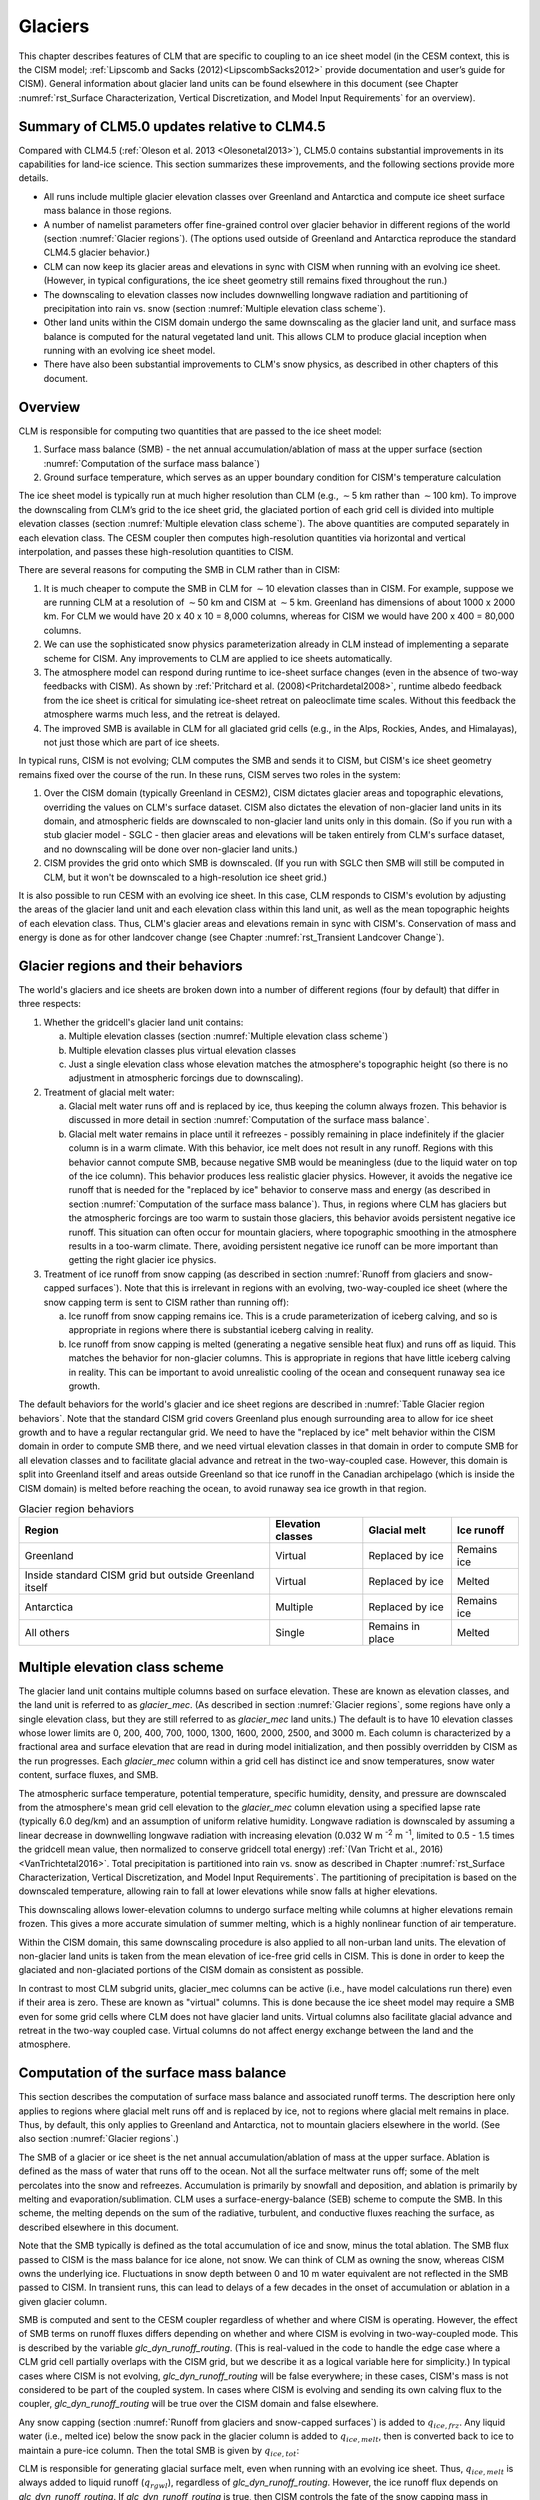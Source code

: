 .. _rst_Glaciers:

Glaciers
========

This chapter describes features of CLM that are specific to coupling to
an ice sheet model (in the CESM context, this is the CISM model;
:ref:`Lipscomb and Sacks (2012)<LipscombSacks2012>` provide
documentation and user’s guide for CISM). General information
about glacier land units can be found elsewhere in this document (see
Chapter :numref:`rst_Surface Characterization, Vertical Discretization,
and Model Input Requirements` for an overview).

.. _Glaciers summary of CLM5.0 updates relative to CLM4.5:

Summary of CLM5.0 updates relative to CLM4.5
--------------------------------------------

Compared with CLM4.5 (:ref:`Oleson et al. 2013 <Olesonetal2013>`),
CLM5.0 contains substantial improvements in its capabilities for
land-ice science. This section summarizes these improvements, and the
following sections provide more details.

- All runs include multiple glacier elevation classes over Greenland and
  Antarctica and compute ice sheet surface mass balance in those
  regions.

- A number of namelist parameters offer fine-grained control over
  glacier behavior in different regions of the world (section
  :numref:`Glacier regions`). (The options used outside of Greenland and
  Antarctica reproduce the standard CLM4.5 glacier behavior.)

- CLM can now keep its glacier areas and elevations in sync with CISM
  when running with an evolving ice sheet. (However, in typical
  configurations, the ice sheet geometry still remains fixed throughout
  the run.)

- The downscaling to elevation classes now includes downwelling longwave
  radiation and partitioning of precipitation into rain vs. snow
  (section :numref:`Multiple elevation class scheme`).

- Other land units within the CISM domain undergo the same downscaling
  as the glacier land unit, and surface mass balance is computed for the
  natural vegetated land unit. This allows CLM to produce glacial
  inception when running with an evolving ice sheet model.

- There have also been substantial improvements to CLM's snow physics,
  as described in other chapters of this document.

.. _Overview Glaciers:

Overview
--------

CLM is responsible for computing two quantities that are passed to the
ice sheet model:

#. Surface mass balance (SMB) - the net annual accumulation/ablation of
   mass at the upper surface (section 
   :numref:`Computation of the surface mass balance`)

#. Ground surface temperature, which serves as an upper boundary
   condition for CISM's temperature calculation

The ice sheet model is typically run at much higher resolution than CLM
(e.g., :math:`\sim`\ 5 km rather than :math:`\sim`\ 100 km). To improve
the downscaling from CLM’s grid to the ice sheet grid, the glaciated
portion of each grid cell is divided into multiple elevation classes
(section :numref:`Multiple elevation class scheme`). The above
quantities are computed separately in each elevation class. The CESM
coupler then computes high-resolution quantities via horizontal and
vertical interpolation, and passes these high-resolution quantities to
CISM.

There are several reasons for computing the SMB in CLM rather than in
CISM:

#. It is much cheaper to compute the SMB in CLM for :math:`\sim`\ 10
   elevation classes than in CISM. For example, suppose we are
   running CLM at a resolution of :math:`\sim`\ 50 km and CISM at
   :math:`\sim`\ 5 km. Greenland has dimensions of about 1000 x 2000 km.
   For CLM we would have 20 x 40 x 10 = 8,000 columns, whereas for
   CISM we would have 200 x 400 = 80,000 columns.

#. We can use the sophisticated snow physics parameterization already in
   CLM instead of implementing a separate scheme for CISM. Any
   improvements to CLM are applied to ice sheets automatically.

#. The atmosphere model can respond during runtime to ice-sheet surface
   changes (even in the absence of two-way feedbacks with CISM). As
   shown by :ref:`Pritchard et al. (2008)<Pritchardetal2008>`, runtime
   albedo feedback from the ice sheet is critical for simulating
   ice-sheet retreat on paleoclimate time scales. Without this feedback
   the atmosphere warms much less, and the retreat is delayed.

#. The improved SMB is available in CLM for all glaciated grid cells
   (e.g., in the Alps, Rockies, Andes, and Himalayas), not just those
   which are part of ice sheets.

In typical runs, CISM is not evolving; CLM computes the SMB and sends it
to CISM, but CISM's ice sheet geometry remains fixed over the course of
the run. In these runs, CISM serves two roles in the system:

#. Over the CISM domain (typically Greenland in CESM2), CISM dictates
   glacier areas and topographic elevations, overriding the values on
   CLM's surface dataset. CISM also dictates the elevation of
   non-glacier land units in its domain, and atmospheric fields are
   downscaled to non-glacier land units only in this domain. (So if you
   run with a stub glacier model - SGLC - then glacier areas and
   elevations will be taken entirely from CLM's surface dataset, and no
   downscaling will be done over non-glacier land units.)

#. CISM provides the grid onto which SMB is downscaled. (If you run with
   SGLC then SMB will still be computed in CLM, but it won't be
   downscaled to a high-resolution ice sheet grid.)

It is also possible to run CESM with an evolving ice sheet. In this
case, CLM responds to CISM's evolution by adjusting the areas of the
glacier land unit and each elevation class within this land unit, as well
as the mean topographic heights of each elevation class. Thus, CLM's
glacier areas and elevations remain in sync with CISM's. Conservation of
mass and energy is done as for other landcover change (see Chapter
:numref:`rst_Transient Landcover Change`).

.. _Glacier regions:

Glacier regions and their behaviors
-----------------------------------

The world's glaciers and ice sheets are broken down into a number of
different regions (four by default) that differ in three respects:

#. Whether the gridcell's glacier land unit contains:

   a. Multiple elevation classes (section :numref:`Multiple elevation
      class scheme`)

   b. Multiple elevation classes plus virtual elevation classes

   c. Just a single elevation class whose elevation matches the
      atmosphere's topographic height (so there is no adjustment in
      atmospheric forcings due to downscaling).

#. Treatment of glacial melt water:

   a. Glacial melt water runs off and is replaced by ice, thus keeping
      the column always frozen. This behavior is discussed in more
      detail in section :numref:`Computation of the surface mass
      balance`.

   b. Glacial melt water remains in place until it refreezes - possibly
      remaining in place indefinitely if the glacier column is in a warm
      climate. With this behavior, ice melt does not result in any
      runoff. Regions with this behavior cannot compute SMB, because
      negative SMB would be meaningless (due to the liquid water on top
      of the ice column). This behavior produces less realistic glacier
      physics. However, it avoids the negative ice runoff that is needed
      for the "replaced by ice" behavior to conserve mass and energy (as
      described in section :numref:`Computation of the surface mass
      balance`). Thus, in regions where CLM has glaciers but the
      atmospheric forcings are too warm to sustain those glaciers, this
      behavior avoids persistent negative ice runoff. This situation can
      often occur for mountain glaciers, where topographic smoothing in
      the atmosphere results in a too-warm climate. There, avoiding
      persistent negative ice runoff can be more important than getting
      the right glacier ice physics.

#. Treatment of ice runoff from snow capping (as described in section
   :numref:`Runoff from glaciers and snow-capped surfaces`). Note that this
   is irrelevant in regions with an evolving, two-way-coupled ice sheet
   (where the snow capping term is sent to CISM rather than running off):

   a. Ice runoff from snow capping remains ice. This is a crude
      parameterization of iceberg calving, and so is appropriate in
      regions where there is substantial iceberg calving in reality.

   b. Ice runoff from snow capping is melted (generating a negative
      sensible heat flux) and runs off as liquid. This matches the
      behavior for non-glacier columns. This is appropriate in regions
      that have little iceberg calving in reality. This can be important
      to avoid unrealistic cooling of the ocean and consequent runaway
      sea ice growth.

The default behaviors for the world's glacier and ice sheet regions are
described in :numref:`Table Glacier region behaviors`. Note that the
standard CISM grid covers Greenland plus enough surrounding area to
allow for ice sheet growth and to have a regular rectangular grid. We
need to have the "replaced by ice" melt behavior within the CISM domain
in order to compute SMB there, and we need virtual elevation classes in
that domain in order to compute SMB for all elevation classes and to
facilitate glacial advance and retreat in the two-way-coupled
case. However, this domain is split into Greenland itself and areas
outside Greenland so that ice runoff in the Canadian archipelago (which
is inside the CISM domain) is melted before reaching the ocean, to avoid
runaway sea ice growth in that region.

.. _Table Glacier region behaviors:

.. table:: Glacier region behaviors

 +---------------+---------------+---------------+---------------+
 | Region        | Elevation     | Glacial melt  | Ice runoff    |
 |               | classes       |               |               |
 +===============+===============+===============+===============+
 | Greenland     | Virtual       | Replaced by   | Remains ice   |
 |               |               | ice           |               |
 +---------------+---------------+---------------+---------------+
 | Inside        | Virtual       | Replaced by   | Melted        |
 | standard CISM |               | ice           |               |
 | grid but      |               |               |               |
 | outside       |               |               |               |
 | Greenland     |               |               |               |
 | itself        |               |               |               |
 +---------------+---------------+---------------+---------------+
 | Antarctica    | Multiple      | Replaced by   | Remains ice   |
 |               |               | ice           |               |
 +---------------+---------------+---------------+---------------+
 | All others    | Single        | Remains in    | Melted        |
 |               |               | place         |               |
 +---------------+---------------+---------------+---------------+


.. _Multiple elevation class scheme:

Multiple elevation class scheme
-------------------------------

The glacier land unit contains multiple columns based on surface
elevation. These are known as elevation classes, and the land unit is
referred to as *glacier\_mec*. (As described in section :numref:`Glacier
regions`, some regions have only a single elevation class, but they are
still referred to as *glacier\_mec* land units.) The default is to have 10
elevation classes whose lower limits are 0, 200, 400, 700, 1000, 1300,
1600, 2000, 2500, and 3000 m. Each column is characterized by a
fractional area and surface elevation that are read in during model
initialization, and then possibly overridden by CISM as the run
progresses. Each *glacier\_mec* column within a grid cell has distinct ice
and snow temperatures, snow water content, surface fluxes, and SMB.

The atmospheric surface temperature, potential temperature, specific
humidity, density, and pressure are downscaled from the atmosphere's
mean grid cell elevation to the *glacier\_mec* column elevation using a
specified lapse rate (typically 6.0 deg/km) and an assumption of uniform
relative humidity. Longwave radiation is downscaled by assuming a linear
decrease in downwelling longwave radiation with increasing elevation
(0.032 W m :sup:`-2` m :sup:`-1`, limited to 0.5 - 1.5 times the
gridcell mean value, then normalized to conserve gridcell total energy)
:ref:`(Van Tricht et al., 2016)<VanTrichtetal2016>`. Total precipitation
is partitioned into rain vs. snow as described in Chapter
:numref:`rst_Surface Characterization, Vertical Discretization, and
Model Input Requirements`. The partitioning of precipitation is based on
the downscaled temperature, allowing rain to fall at lower elevations
while snow falls at higher elevations.

This downscaling allows lower-elevation columns to undergo surface
melting while columns at higher elevations remain frozen. This gives a
more accurate simulation of summer melting, which is a highly nonlinear
function of air temperature.

Within the CISM domain, this same downscaling procedure is also applied
to all non-urban land units. The elevation of non-glacier land units is
taken from the mean elevation of ice-free grid cells in CISM. This is
done in order to keep the glaciated and non-glaciated portions of the
CISM domain as consistent as possible.

In contrast to most CLM subgrid units, glacier\_mec columns can be
active (i.e., have model calculations run there) even if their area is
zero. These are known as "virtual" columns. This is done because the ice
sheet model may require a SMB even for some grid cells where CLM does
not have glacier land units. Virtual columns also facilitate glacial
advance and retreat in the two-way coupled case. Virtual columns do not
affect energy exchange between the land and the atmosphere.

.. _Computation of the surface mass balance:

Computation of the surface mass balance
---------------------------------------

This section describes the computation of surface mass balance and
associated runoff terms. The description here only applies to regions
where glacial melt runs off and is replaced by ice, not to regions where
glacial melt remains in place. Thus, by default, this only applies to
Greenland and Antarctica, not to mountain glaciers elsewhere in the
world. (See also section :numref:`Glacier regions`.)

The SMB of a glacier or ice sheet is the net annual
accumulation/ablation of mass at the upper surface. Ablation is defined
as the mass of water that runs off to the ocean. Not all the surface
meltwater runs off; some of the melt percolates into the snow and
refreezes. Accumulation is primarily by snowfall and deposition, and
ablation is primarily by melting and evaporation/sublimation. CLM uses a
surface-energy-balance (SEB) scheme to compute the SMB. In this scheme,
the melting depends on the sum of the radiative, turbulent, and
conductive fluxes reaching the surface, as described elsewhere in this
document.

Note that the SMB typically is defined as the total accumulation of ice
and snow, minus the total ablation. The SMB flux passed to CISM is the
mass balance for ice alone, not snow. We can think of CLM as owning the
snow, whereas CISM owns the underlying ice.  Fluctuations in snow depth
between 0 and 10 m water equivalent are not reflected in the SMB passed
to CISM. In transient runs, this can lead to delays of a few decades in
the onset of accumulation or ablation in a given glacier column.

SMB is computed and sent to the CESM coupler regardless of whether and
where CISM is operating. However, the effect of SMB terms on runoff
fluxes differs depending on whether and where CISM is evolving in
two-way-coupled mode. This is described by the variable
*glc\_dyn\_runoff\_routing*. (This is real-valued in the code to handle
the edge case where a CLM grid cell partially overlaps with the CISM
grid, but we describe it as a logical variable here for simplicity.) In
typical cases where CISM is not evolving, *glc\_dyn\_runoff\_routing*
will be false everywhere; in these cases, CISM's mass is not considered
to be part of the coupled system. In cases where CISM is evolving and
sending its own calving flux to the coupler, *glc\_dyn\_runoff\_routing*
will be true over the CISM domain and false elsewhere.

Any snow capping (section :numref:`Runoff from glaciers and snow-capped
surfaces`) is added to :math:`q_{ice,frz}`. Any liquid water (i.e.,
melted ice) below the snow pack in the glacier column is added to
:math:`q_{ice,melt}`, then is converted back to ice to maintain a
pure-ice column. Then the total SMB is given by :math:`q_{ice,tot}`:

.. math::
   :label: 13.1

   q_{ice,tot} = q_{ice,frz} - q_{ice,melt}

CLM is responsible for generating glacial surface melt, even when
running with an evolving ice sheet. Thus, :math:`q_{ice,melt}` is always
added to liquid runoff (:math:`q_{rgwl}`), regardless of
*glc\_dyn\_runoff\_routing*. However, the ice runoff flux depends on
*glc\_dyn\_runoff\_routing*. If *glc\_dyn\_runoff\_routing* is true,
then CISM controls the fate of the snow capping mass in
:math:`q_{ice,frz}` (e.g., eventually transporting it to lower
elevations where it can be melted or calved). Since CISM will now own
this mass, the snow capping flux does *not* contribute to any runoff
fluxes generated by CLM in this case.

If *glc\_dyn\_runoff\_routing* is false, then CLM sends the snow capping
flux as runoff, as a crude representation of ice calving (see also
sections :numref:`Runoff from glaciers and snow-capped surfaces` and
:numref:`Glacier regions`). However, this ice runoff flux is reduced by
:math:`q_{ice,melt}`. This reduction is needed for conservation; its
need is subtle, but can be understood with either of these explanations:

- When ice melts, we let the liquid run off and replace it with new
  ice. That new ice needs to come from somewhere to keep the coupled
  system in water balance. We "request" the new ice from the ocean by
  generating a negative ice runoff equivalent to the amount we have
  melted.

- Ice melt removes mass from the system, as it should. But the snow
  capping flux also removes mass from the system. The latter is a crude
  parameterization of calving, assuming steady state - i.e., all ice
  gain is balanced by ice loss. This removal of mass due to both
  accumulation and melt represents a double-counting. Each unit of melt
  indicates that one unit of accumulation should not have made it to the
  ocean as ice, but instead melted before it got there. So we need to
  correct for this double-counting by removing one unit of ice runoff
  for each unit of melt.

For a given point in space or time, this reduction can result in
negative ice runoff. However, when integrated over space and time, for
an ice sheet that is near equilibrium, this just serves to decrease the
too-high positive ice runoff from snow capping. (The treatment of snow
capping with *glc\_dyn\_runoff\_routing* false is based on this
near-equilibrium assumption - i.e., that ice accumulation is roughly
balanced by :math:`calving + melt`, integrated across space and time.
For glaciers and ice sheets that violate this assumption, either because
they are far out of equilibrium with the climate or because the model is
being run for hundreds of years, there are two ways to avoid the
unrealistic ice runoff from snow capping: by running with an evolving,
two-way-coupled ice sheet or by changing a glacier region's ice runoff
behavior as described in section :numref:`Glacier regions`.)

In regions where SMB is computed for glaciers, SMB is also computed for
the natural vegetated land unit. Because there is no ice to melt in this
land unit, it can only generate a zero or positive SMB. A positive SMB
is generated once the snow pack reaches its maximum depth. When running
with an evolving ice sheet, this condition triggers glacial inception.

